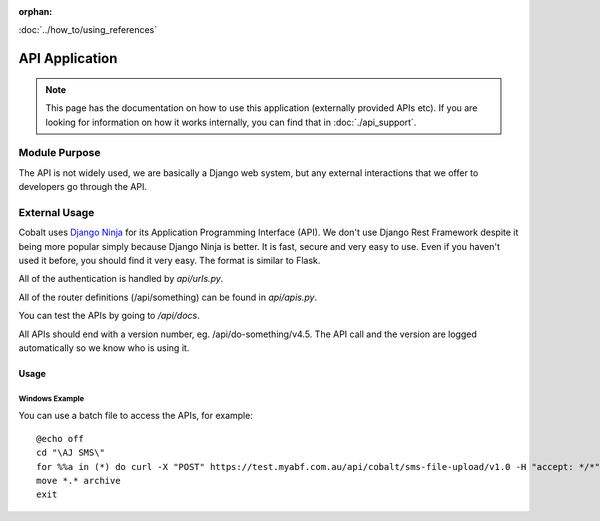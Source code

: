 :orphan:

.. image:: ../../images/cobalt.jpg
 :width: 300
 :alt: Cobalt Chemical Symbol

.. image:: ../../images/api.jpg
 :width: 300
 :alt: API

:doc:`../how_to/using_references`

######################
API Application
######################

.. note::
    This page has the documentation on how to use this application
    (externally provided APIs etc). If you are looking for
    information on how it works internally, you can find that in :doc:`./api_support`.


--------------
Module Purpose
--------------

The API is not widely used, we are basically a Django web system, but any external interactions
that we offer to developers go through the API.

--------------
External Usage
--------------


Cobalt uses `Django Ninja <https://django-ninja.rest-framework.com/>`_ for its Application
Programming Interface (API). We don't use Django Rest Framework despite it being more popular
simply because Django Ninja is better. It is fast, secure and very easy to use. Even if you
haven't used it before, you should find it very easy. The format is similar to Flask.

All of the authentication is handled by `api/urls.py`.

All of the router definitions (/api/something) can be found in `api/apis.py`.

You can test the APIs by going to `/api/docs`.

All APIs should end with a version number, eg. /api/do-something/v4.5. The API call and the version
are logged automatically so we know who is using it.

Usage
=====

Windows Example
---------------

You can use a batch file to access the APIs, for example::

    @echo off
    cd "\AJ SMS\"
    for %%a in (*) do curl -X "POST" https://test.myabf.com.au/api/cobalt/sms-file-upload/v1.0 -H "accept: */*" -H "key: test_RPbRG7MH2j()UiLfaHNEOZGSprybGMzG^rh" -H "Content-Type: multipart/form-data" -F "file=@%%a;type=text/plain"
    move *.* archive
    exit

